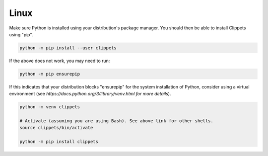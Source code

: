 Linux
-----

Make sure Python is installed using your distribution's package manager. You
should then be able to install Clippets using "pip".

.. code-block::

   python -m pip install --user clippets

If the above does not work, you may need to run:

.. code-block::

   python -m pip ensurepip

If this indicates that your distribution blocks "ensurepip" for the system
installation of Python, consider using a virtual environment (see
`https://docs.python.org/3/library/venv.html for more details`).

.. code-block::

   python -m venv clippets

   # Activate (assuming you are using Bash). See above link for other shells.
   source clippets/bin/activate

   python -m pip install clippets
